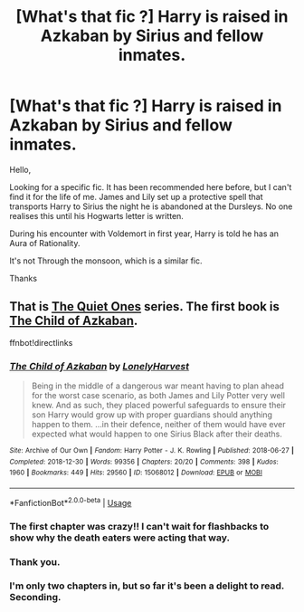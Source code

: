 #+TITLE: [What's that fic ?] Harry is raised in Azkaban by Sirius and fellow inmates.

* [What's that fic ?] Harry is raised in Azkaban by Sirius and fellow inmates.
:PROPERTIES:
:Author: aayyppxx
:Score: 39
:DateUnix: 1572186058.0
:DateShort: 2019-Oct-27
:FlairText: What's That Fic?
:END:
Hello,

Looking for a specific fic. It has been recommended here before, but I can't find it for the life of me. James and Lily set up a protective spell that transports Harry to Sirius the night he is abandoned at the Dursleys. No one realises this until his Hogwarts letter is written.

During his encounter with Voldemort in first year, Harry is told he has an Aura of Rationality.

It's not Through the monsoon, which is a similar fic.

Thanks


** That is [[https://archiveofourown.org/series/1057502][The Quiet Ones]] series. The first book is [[https://archiveofourown.org/works/15068012][The Child of Azkaban]].

ffnbot!directlinks
:PROPERTIES:
:Author: chiruochiba
:Score: 16
:DateUnix: 1572186749.0
:DateShort: 2019-Oct-27
:END:

*** [[https://archiveofourown.org/works/15068012][*/The Child of Azkaban/*]] by [[https://www.archiveofourown.org/users/LonelyHarvest/pseuds/LonelyHarvest][/LonelyHarvest/]]

#+begin_quote
  Being in the middle of a dangerous war meant having to plan ahead for the worst case scenario, as both James and Lily Potter very well knew. And as such, they placed powerful safeguards to ensure their son Harry would grow up with proper guardians should anything happen to them. ...in their defence, neither of them would have ever expected what would happen to one Sirius Black after their deaths.
#+end_quote

^{/Site/:} ^{Archive} ^{of} ^{Our} ^{Own} ^{*|*} ^{/Fandom/:} ^{Harry} ^{Potter} ^{-} ^{J.} ^{K.} ^{Rowling} ^{*|*} ^{/Published/:} ^{2018-06-27} ^{*|*} ^{/Completed/:} ^{2018-12-30} ^{*|*} ^{/Words/:} ^{99356} ^{*|*} ^{/Chapters/:} ^{20/20} ^{*|*} ^{/Comments/:} ^{398} ^{*|*} ^{/Kudos/:} ^{1960} ^{*|*} ^{/Bookmarks/:} ^{449} ^{*|*} ^{/Hits/:} ^{29560} ^{*|*} ^{/ID/:} ^{15068012} ^{*|*} ^{/Download/:} ^{[[https://archiveofourown.org/downloads/15068012/The%20Child%20of%20Azkaban.epub?updated_at=1556692114][EPUB]]} ^{or} ^{[[https://archiveofourown.org/downloads/15068012/The%20Child%20of%20Azkaban.mobi?updated_at=1556692114][MOBI]]}

--------------

*FanfictionBot*^{2.0.0-beta} | [[https://github.com/tusing/reddit-ffn-bot/wiki/Usage][Usage]]
:PROPERTIES:
:Author: FanfictionBot
:Score: 5
:DateUnix: 1572186762.0
:DateShort: 2019-Oct-27
:END:


*** The first chapter was crazy!! I can't wait for flashbacks to show why the death eaters were acting that way.
:PROPERTIES:
:Author: DictatorBulletin
:Score: 5
:DateUnix: 1572192898.0
:DateShort: 2019-Oct-27
:END:


*** Thank you.
:PROPERTIES:
:Author: aayyppxx
:Score: 2
:DateUnix: 1572196862.0
:DateShort: 2019-Oct-27
:END:


*** I'm only two chapters in, but so far it's been a delight to read. Seconding.
:PROPERTIES:
:Author: ParanoidDrone
:Score: 2
:DateUnix: 1572281599.0
:DateShort: 2019-Oct-28
:END:
